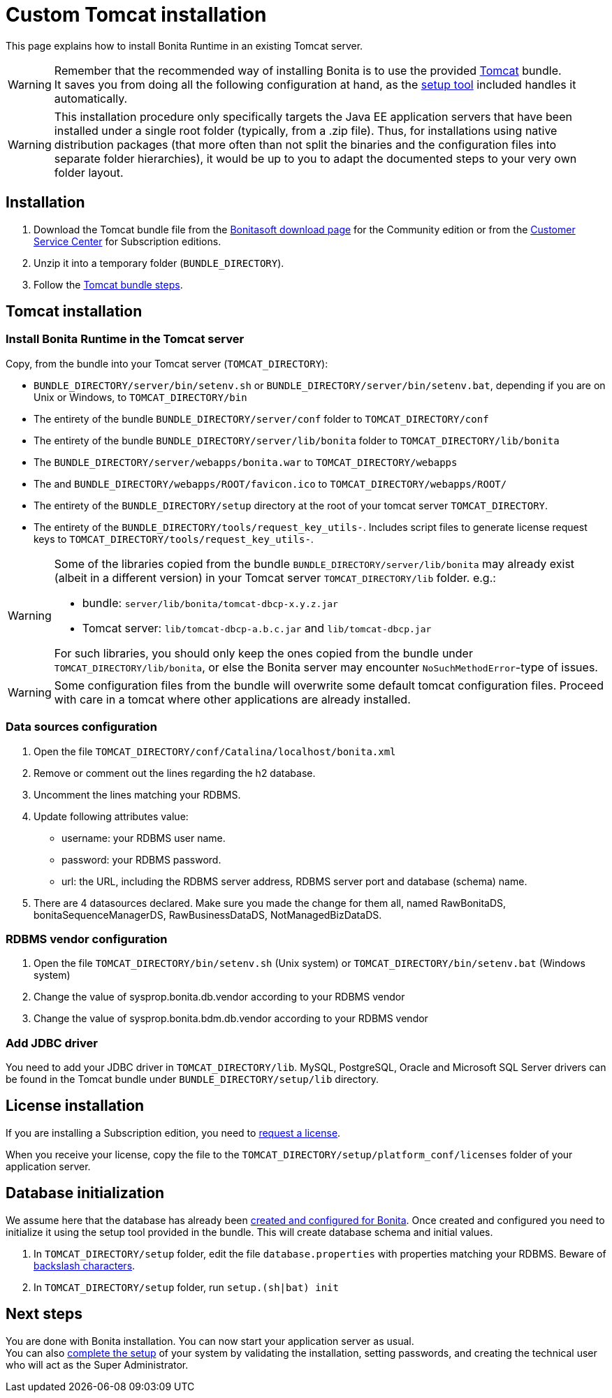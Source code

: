 = Custom Tomcat installation
:page-aliases: ROOT:custom-deployment.adoc
:description: This page explains how to install Bonita Runtime in an existing Tomcat server.

{description}

[WARNING]
====
Remember that the recommended way of installing Bonita is to use the provided xref:ROOT:tomcat-bundle.adoc[Tomcat] bundle. +
It saves you from doing all the following configuration at hand, as the xref:ROOT:bonita-platform-setup.adoc[setup tool] included handles it automatically.
====

[WARNING]
====
This installation procedure only specifically targets the Java EE application servers that have been installed under a single root folder (typically, from a .zip file).
Thus, for installations using native distribution packages (that more often than not split the binaries and the configuration files into separate folder hierarchies), it would be up to you to adapt the documented steps to your very own folder layout.
====

== Installation

. Download the Tomcat bundle file from the http://www.bonitasoft.com/downloads-v2[Bonitasoft download page] for the Community edition
or from the https://customer.bonitasoft.com/download/request[Customer Service Center] for Subscription editions.
. Unzip it into a temporary folder (`BUNDLE_DIRECTORY`).
. Follow the <<tomcat-installation,Tomcat bundle steps>>.

[#tomcat-installation]

== Tomcat installation

=== Install Bonita Runtime in the Tomcat server

Copy, from the bundle into your Tomcat server (`TOMCAT_DIRECTORY`):

* `BUNDLE_DIRECTORY/server/bin/setenv.sh` or `BUNDLE_DIRECTORY/server/bin/setenv.bat`, depending if you are on Unix or Windows, to `TOMCAT_DIRECTORY/bin`
* The entirety of the bundle `BUNDLE_DIRECTORY/server/conf` folder to `TOMCAT_DIRECTORY/conf`
* The entirety of the bundle `BUNDLE_DIRECTORY/server/lib/bonita` folder to `TOMCAT_DIRECTORY/lib/bonita`
* The `BUNDLE_DIRECTORY/server/webapps/bonita.war` to `TOMCAT_DIRECTORY/webapps`
* The and `BUNDLE_DIRECTORY/webapps/ROOT/favicon.ico` to `TOMCAT_DIRECTORY/webapps/ROOT/`
* The entirety of the `BUNDLE_DIRECTORY/setup` directory at the root of your tomcat server `TOMCAT_DIRECTORY`.
* The entirety of the `BUNDLE_DIRECTORY/tools/request_key_utils-`. Includes script files to generate license request keys to `TOMCAT_DIRECTORY/tools/request_key_utils-`.

[WARNING]
====
Some of the libraries copied from the bundle `BUNDLE_DIRECTORY/server/lib/bonita` may already exist (albeit in a different version) in your Tomcat server `TOMCAT_DIRECTORY/lib` folder. e.g.:

* bundle: `server/lib/bonita/tomcat-dbcp-x.y.z.jar`
* Tomcat server: `lib/tomcat-dbcp-a.b.c.jar` and `lib/tomcat-dbcp.jar`

For such libraries, you should only keep the ones copied from the bundle under `TOMCAT_DIRECTORY/lib/bonita`, or else the Bonita server may encounter `NoSuchMethodError`-type of issues.
====

[WARNING]
====
Some configuration files from the bundle will overwrite some default tomcat configuration files. Proceed
with care in a tomcat where other applications are already installed.
====

=== Data sources configuration

. Open the file `TOMCAT_DIRECTORY/conf/Catalina/localhost/bonita.xml`
. Remove or comment out the lines regarding the h2 database.
. Uncomment the lines matching your RDBMS.
. Update following attributes value:
 ** username: your RDBMS user name.
 ** password: your RDBMS password.
 ** url: the URL, including the RDBMS server address, RDBMS server port and database (schema) name.
. There are 4 datasources declared. Make sure you made the change for them all, named RawBonitaDS, bonitaSequenceManagerDS, RawBusinessDataDS, NotManagedBizDataDS.

=== RDBMS vendor configuration

. Open the file `TOMCAT_DIRECTORY/bin/setenv.sh` (Unix system) or `TOMCAT_DIRECTORY/bin/setenv.bat` (Windows system)
. Change the value of sysprop.bonita.db.vendor according to your RDBMS vendor
. Change the value of sysprop.bonita.bdm.db.vendor according to your RDBMS vendor

[#driver]
=== Add JDBC driver

You need to add your JDBC driver in `TOMCAT_DIRECTORY/lib`.
MySQL, PostgreSQL, Oracle and Microsoft SQL Server drivers can be found in the Tomcat bundle under `BUNDLE_DIRECTORY/setup/lib` directory.

== License installation

If you are installing a Subscription edition, you need to xref:ROOT:licenses.adoc[request a license].

When you receive your license, copy the file to the `TOMCAT_DIRECTORY/setup/platform_conf/licenses` folder of your application server.

== Database initialization

We assume here that the database has already been xref:ROOT:database-configuration.adoc#database_creation[created and configured for Bonita].
Once created and configured you need to initialize it using the setup tool provided in the bundle.
This will create database schema and initial values.

. In `TOMCAT_DIRECTORY/setup` folder, edit the file `database.properties` with properties matching your RDBMS. Beware of xref:ROOT:bonita-platform-setup.adoc#backslash_support[backslash characters].
. In `TOMCAT_DIRECTORY/setup` folder, run `setup.(sh|bat) init`

== Next steps

You are done with Bonita installation. You can now start your application server as usual. +
You can also xref:ROOT:first-steps-after-setup.adoc[complete the setup] of your system by validating the installation, setting passwords, and creating the technical user who will act as the Super Administrator.
